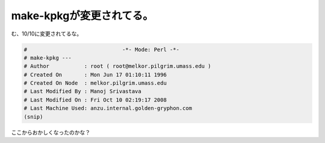 make-kpkgが変更されてる。
=========================

む、10/10に変更されてるな。


.. code-block:: sh


   #                              -*- Mode: Perl -*-
   # make-kpkg ---
   # Author           : root ( root@melkor.pilgrim.umass.edu )
   # Created On       : Mon Jun 17 01:10:11 1996
   # Created On Node  : melkor.pilgrim.umass.edu
   # Last Modified By : Manoj Srivastava
   # Last Modified On : Fri Oct 10 02:19:17 2008
   # Last Machine Used: anzu.internal.golden-gryphon.com
   (snip)


ここからおかしくなったのかな？






.. author:: default
.. categories:: Debian,Unix/Linux
.. tags::
.. comments::
